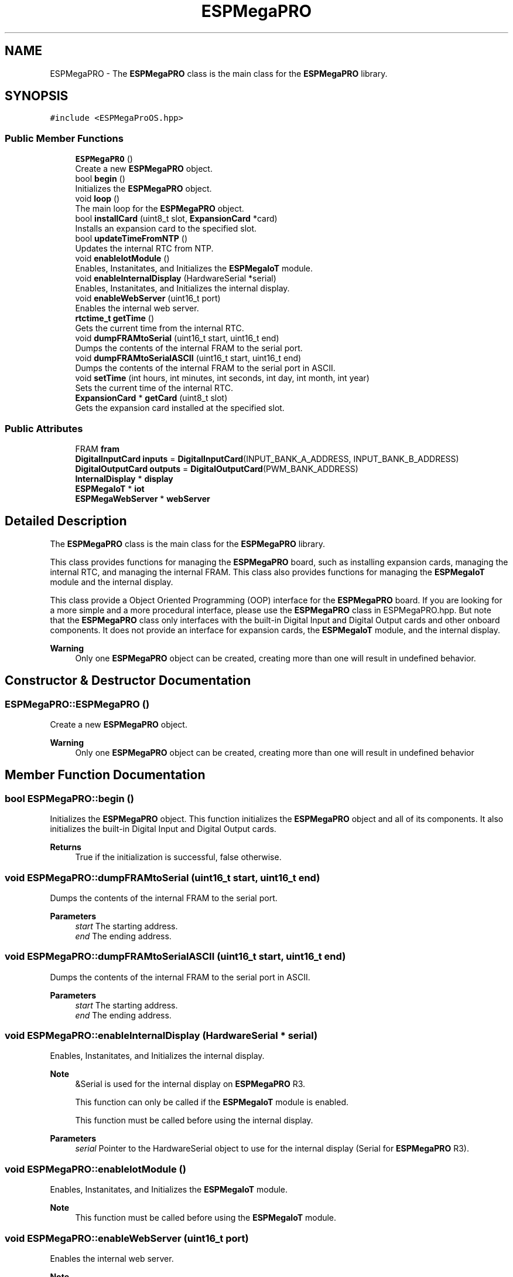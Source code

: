 .TH "ESPMegaPRO" 3 "Tue Jan 9 2024" "ESPMega PRO R3" \" -*- nroff -*-
.ad l
.nh
.SH NAME
ESPMegaPRO \- The \fBESPMegaPRO\fP class is the main class for the \fBESPMegaPRO\fP library\&.  

.SH SYNOPSIS
.br
.PP
.PP
\fC#include <ESPMegaProOS\&.hpp>\fP
.SS "Public Member Functions"

.in +1c
.ti -1c
.RI "\fBESPMegaPRO\fP ()"
.br
.RI "Create a new \fBESPMegaPRO\fP object\&. "
.ti -1c
.RI "bool \fBbegin\fP ()"
.br
.RI "Initializes the \fBESPMegaPRO\fP object\&. "
.ti -1c
.RI "void \fBloop\fP ()"
.br
.RI "The main loop for the \fBESPMegaPRO\fP object\&. "
.ti -1c
.RI "bool \fBinstallCard\fP (uint8_t slot, \fBExpansionCard\fP *card)"
.br
.RI "Installs an expansion card to the specified slot\&. "
.ti -1c
.RI "bool \fBupdateTimeFromNTP\fP ()"
.br
.RI "Updates the internal RTC from NTP\&. "
.ti -1c
.RI "void \fBenableIotModule\fP ()"
.br
.RI "Enables, Instanitates, and Initializes the \fBESPMegaIoT\fP module\&. "
.ti -1c
.RI "void \fBenableInternalDisplay\fP (HardwareSerial *serial)"
.br
.RI "Enables, Instanitates, and Initializes the internal display\&. "
.ti -1c
.RI "void \fBenableWebServer\fP (uint16_t port)"
.br
.RI "Enables the internal web server\&. "
.ti -1c
.RI "\fBrtctime_t\fP \fBgetTime\fP ()"
.br
.RI "Gets the current time from the internal RTC\&. "
.ti -1c
.RI "void \fBdumpFRAMtoSerial\fP (uint16_t start, uint16_t end)"
.br
.RI "Dumps the contents of the internal FRAM to the serial port\&. "
.ti -1c
.RI "void \fBdumpFRAMtoSerialASCII\fP (uint16_t start, uint16_t end)"
.br
.RI "Dumps the contents of the internal FRAM to the serial port in ASCII\&. "
.ti -1c
.RI "void \fBsetTime\fP (int hours, int minutes, int seconds, int day, int month, int year)"
.br
.RI "Sets the current time of the internal RTC\&. "
.ti -1c
.RI "\fBExpansionCard\fP * \fBgetCard\fP (uint8_t slot)"
.br
.RI "Gets the expansion card installed at the specified slot\&. "
.in -1c
.SS "Public Attributes"

.in +1c
.ti -1c
.RI "FRAM \fBfram\fP"
.br
.ti -1c
.RI "\fBDigitalInputCard\fP \fBinputs\fP = \fBDigitalInputCard\fP(INPUT_BANK_A_ADDRESS, INPUT_BANK_B_ADDRESS)"
.br
.ti -1c
.RI "\fBDigitalOutputCard\fP \fBoutputs\fP = \fBDigitalOutputCard\fP(PWM_BANK_ADDRESS)"
.br
.ti -1c
.RI "\fBInternalDisplay\fP * \fBdisplay\fP"
.br
.ti -1c
.RI "\fBESPMegaIoT\fP * \fBiot\fP"
.br
.ti -1c
.RI "\fBESPMegaWebServer\fP * \fBwebServer\fP"
.br
.in -1c
.SH "Detailed Description"
.PP 
The \fBESPMegaPRO\fP class is the main class for the \fBESPMegaPRO\fP library\&. 

This class provides functions for managing the \fBESPMegaPRO\fP board, such as installing expansion cards, managing the internal RTC, and managing the internal FRAM\&. This class also provides functions for managing the \fBESPMegaIoT\fP module and the internal display\&.
.PP
This class provide a Object Oriented Programming (OOP) interface for the \fBESPMegaPRO\fP board\&. If you are looking for a more simple and a more procedural interface, please use the \fBESPMegaPRO\fP class in ESPMegaPRO\&.hpp\&. But note that the \fBESPMegaPRO\fP class only interfaces with the built-in Digital Input and Digital Output cards and other onboard components\&. It does not provide an interface for expansion cards, the \fBESPMegaIoT\fP module, and the internal display\&.
.PP
\fBWarning\fP
.RS 4
Only one \fBESPMegaPRO\fP object can be created, creating more than one will result in undefined behavior\&. 
.RE
.PP

.SH "Constructor & Destructor Documentation"
.PP 
.SS "ESPMegaPRO::ESPMegaPRO ()"

.PP
Create a new \fBESPMegaPRO\fP object\&. 
.PP
\fBWarning\fP
.RS 4
Only one \fBESPMegaPRO\fP object can be created, creating more than one will result in undefined behavior 
.RE
.PP

.SH "Member Function Documentation"
.PP 
.SS "bool ESPMegaPRO::begin ()"

.PP
Initializes the \fBESPMegaPRO\fP object\&. This function initializes the \fBESPMegaPRO\fP object and all of its components\&. It also initializes the built-in Digital Input and Digital Output cards\&.
.PP
\fBReturns\fP
.RS 4
True if the initialization is successful, false otherwise\&. 
.RE
.PP

.SS "void ESPMegaPRO::dumpFRAMtoSerial (uint16_t start, uint16_t end)"

.PP
Dumps the contents of the internal FRAM to the serial port\&. 
.PP
\fBParameters\fP
.RS 4
\fIstart\fP The starting address\&. 
.br
\fIend\fP The ending address\&. 
.RE
.PP

.SS "void ESPMegaPRO::dumpFRAMtoSerialASCII (uint16_t start, uint16_t end)"

.PP
Dumps the contents of the internal FRAM to the serial port in ASCII\&. 
.PP
\fBParameters\fP
.RS 4
\fIstart\fP The starting address\&. 
.br
\fIend\fP The ending address\&. 
.RE
.PP

.SS "void ESPMegaPRO::enableInternalDisplay (HardwareSerial * serial)"

.PP
Enables, Instanitates, and Initializes the internal display\&. 
.PP
\fBNote\fP
.RS 4
&Serial is used for the internal display on \fBESPMegaPRO\fP R3\&. 
.PP
This function can only be called if the \fBESPMegaIoT\fP module is enabled\&. 
.PP
This function must be called before using the internal display\&.
.RE
.PP
\fBParameters\fP
.RS 4
\fIserial\fP Pointer to the HardwareSerial object to use for the internal display (Serial for \fBESPMegaPRO\fP R3)\&. 
.RE
.PP

.SS "void ESPMegaPRO::enableIotModule ()"

.PP
Enables, Instanitates, and Initializes the \fBESPMegaIoT\fP module\&. 
.PP
\fBNote\fP
.RS 4
This function must be called before using the \fBESPMegaIoT\fP module\&. 
.RE
.PP

.SS "void ESPMegaPRO::enableWebServer (uint16_t port)"

.PP
Enables the internal web server\&. 
.PP
\fBNote\fP
.RS 4
This function can only be called if the \fBESPMegaIoT\fP module is enabled\&. 
.PP
This function can only be called once\&.
.RE
.PP
\fBParameters\fP
.RS 4
\fIport\fP The port to use for the web server\&. 
.RE
.PP

.SS "\fBExpansionCard\fP * ESPMegaPRO::getCard (uint8_t slot)"

.PP
Gets the expansion card installed at the specified slot\&. 
.PP
\fBParameters\fP
.RS 4
\fIslot\fP The slot to get the card from\&.
.RE
.PP
\fBReturns\fP
.RS 4
Pointer to the \fBExpansionCard\fP object, or nullptr if no card is installed at the specified slot\&. 
.RE
.PP

.SS "\fBrtctime_t\fP ESPMegaPRO::getTime ()"

.PP
Gets the current time from the internal RTC\&. 
.PP
\fBReturns\fP
.RS 4
The current time as a \fBrtctime_t\fP struct\&. 
.RE
.PP

.SS "bool ESPMegaPRO::installCard (uint8_t slot, \fBExpansionCard\fP * card)"

.PP
Installs an expansion card to the specified slot\&. 
.PP
\fBNote\fP
.RS 4
This function automatically initializes the expansion card\&.
.RE
.PP
\fBParameters\fP
.RS 4
\fIslot\fP The slot to install the card to\&. 
.br
\fIcard\fP Pointer to the \fBExpansionCard\fP object\&.
.RE
.PP
\fBReturns\fP
.RS 4
True if the installation is successful, false otherwise\&. 
.RE
.PP

.SS "void ESPMegaPRO::loop ()"

.PP
The main loop for the \fBESPMegaPRO\fP object\&. 
.PP
\fBNote\fP
.RS 4
This function must be called in the main loop of the program\&.
.RE
.PP
It will call the \fBloop()\fP function of all installed expansion cards, the \fBESPMegaIoT\fP module, and the internal display\&. 
.SS "void ESPMegaPRO::setTime (int hours, int minutes, int seconds, int day, int month, int year)"

.PP
Sets the current time of the internal RTC\&. 
.PP
\fBParameters\fP
.RS 4
\fIhours\fP The hours\&. 
.br
\fIminutes\fP The minutes\&. 
.br
\fIseconds\fP The seconds\&. 
.br
\fIday\fP The day\&. 
.br
\fImonth\fP The month\&. 
.br
\fIyear\fP The year\&. 
.RE
.PP

.SS "bool ESPMegaPRO::updateTimeFromNTP ()"

.PP
Updates the internal RTC from NTP\&. 
.PP
\fBNote\fP
.RS 4
Network must be connected before calling this function (see ESPMegaPRO\&.ESPMegaIoT::connectNetwork())\&.
.RE
.PP
\fBReturns\fP
.RS 4
True if the update is successful, false otherwise\&. 
.RE
.PP


.SH "Author"
.PP 
Generated automatically by Doxygen for ESPMega PRO R3 from the source code\&.
